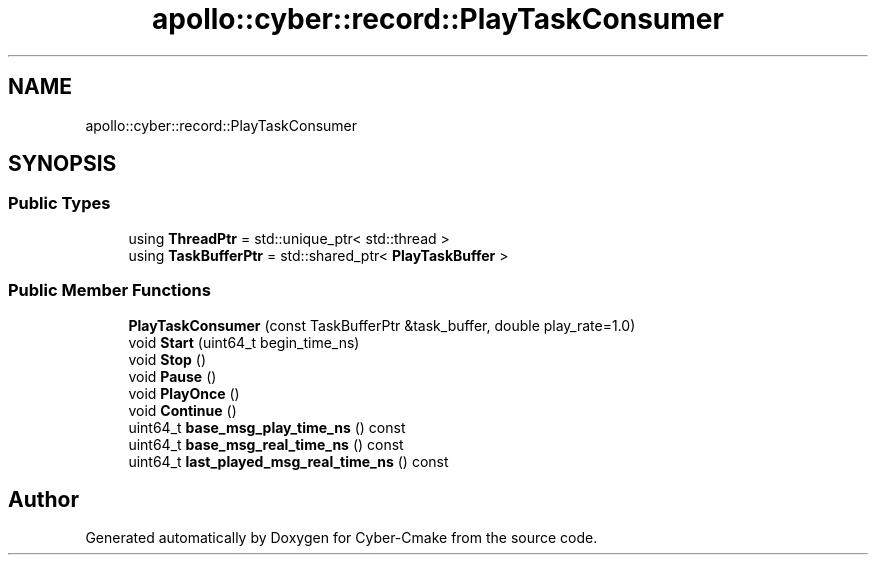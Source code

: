 .TH "apollo::cyber::record::PlayTaskConsumer" 3 "Thu Aug 31 2023" "Cyber-Cmake" \" -*- nroff -*-
.ad l
.nh
.SH NAME
apollo::cyber::record::PlayTaskConsumer
.SH SYNOPSIS
.br
.PP
.SS "Public Types"

.in +1c
.ti -1c
.RI "using \fBThreadPtr\fP = std::unique_ptr< std::thread >"
.br
.ti -1c
.RI "using \fBTaskBufferPtr\fP = std::shared_ptr< \fBPlayTaskBuffer\fP >"
.br
.in -1c
.SS "Public Member Functions"

.in +1c
.ti -1c
.RI "\fBPlayTaskConsumer\fP (const TaskBufferPtr &task_buffer, double play_rate=1\&.0)"
.br
.ti -1c
.RI "void \fBStart\fP (uint64_t begin_time_ns)"
.br
.ti -1c
.RI "void \fBStop\fP ()"
.br
.ti -1c
.RI "void \fBPause\fP ()"
.br
.ti -1c
.RI "void \fBPlayOnce\fP ()"
.br
.ti -1c
.RI "void \fBContinue\fP ()"
.br
.ti -1c
.RI "uint64_t \fBbase_msg_play_time_ns\fP () const"
.br
.ti -1c
.RI "uint64_t \fBbase_msg_real_time_ns\fP () const"
.br
.ti -1c
.RI "uint64_t \fBlast_played_msg_real_time_ns\fP () const"
.br
.in -1c

.SH "Author"
.PP 
Generated automatically by Doxygen for Cyber-Cmake from the source code\&.
